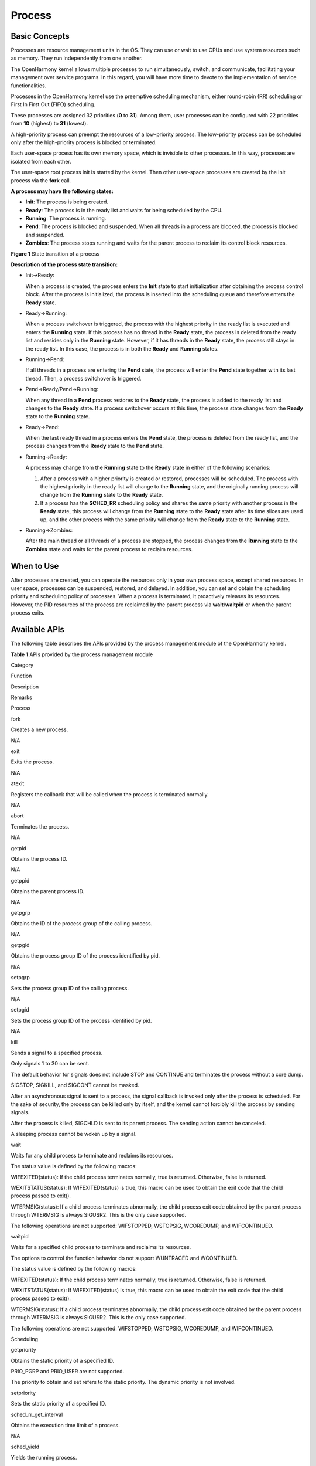 Process
=======

Basic Concepts
--------------

Processes are resource management units in the OS. They can use or wait
to use CPUs and use system resources such as memory. They run
independently from one another.

The OpenHarmony kernel allows multiple processes to run simultaneously,
switch, and communicate, facilitating your management over service
programs. In this regard, you will have more time to devote to the
implementation of service functionalities.

Processes in the OpenHarmony kernel use the preemptive scheduling
mechanism, either round-robin (RR) scheduling or First In First Out
(FIFO) scheduling.

These processes are assigned 32 priorities (**0** to **31**). Among
them, user processes can be configured with 22 priorities from **10**
(highest) to **31** (lowest).

A high-priority process can preempt the resources of a low-priority
process. The low-priority process can be scheduled only after the
high-priority process is blocked or terminated.

Each user-space process has its own memory space, which is invisible to
other processes. In this way, processes are isolated from each other.

The user-space root process init is started by the kernel. Then other
user-space processes are created by the init process via the **fork**
call.

**A process may have the following states:**

-  **Init**: The process is being created.

-  **Ready**: The process is in the ready list and waits for being
   scheduled by the CPU.

-  **Running**: The process is running.

-  **Pend**: The process is blocked and suspended. When all threads in a
   process are blocked, the process is blocked and suspended.

-  **Zombies**: The process stops running and waits for the parent
   process to reclaim its control block resources.

**Figure 1** State transition of a process

|image1|

**Description of the process state transition:**

-  Init→Ready:

   When a process is created, the process enters the **Init** state to
   start initialization after obtaining the process control block. After
   the process is initialized, the process is inserted into the
   scheduling queue and therefore enters the **Ready** state.

-  Ready→Running:

   When a process switchover is triggered, the process with the highest
   priority in the ready list is executed and enters the **Running**
   state. If this process has no thread in the **Ready** state, the
   process is deleted from the ready list and resides only in the
   **Running** state. However, if it has threads in the **Ready** state,
   the process still stays in the ready list. In this case, the process
   is in both the **Ready** and **Running** states.

-  Running→Pend:

   If all threads in a process are entering the **Pend** state, the
   process will enter the **Pend** state together with its last thread.
   Then, a process switchover is triggered.

-  Pend→Ready/Pend→Running:

   When any thread in a **Pend** process restores to the **Ready**
   state, the process is added to the ready list and changes to the
   **Ready** state. If a process switchover occurs at this time, the
   process state changes from the **Ready** state to the **Running**
   state.

-  Ready→Pend:

   When the last ready thread in a process enters the **Pend** state,
   the process is deleted from the ready list, and the process changes
   from the **Ready** state to the **Pend** state.

-  Running→Ready:

   A process may change from the **Running** state to the **Ready**
   state in either of the following scenarios:

   1. After a process with a higher priority is created or restored,
      processes will be scheduled. The process with the highest priority
      in the ready list will change to the **Running** state, and the
      originally running process will change from the **Running** state
      to the **Ready** state.
   2. If a process has the **SCHED_RR** scheduling policy and shares the
      same priority with another process in the **Ready** state, this
      process will change from the **Running** state to the **Ready**
      state after its time slices are used up, and the other process
      with the same priority will change from the **Ready** state to the
      **Running** state.

-  Running→Zombies:

   After the main thread or all threads of a process are stopped, the
   process changes from the **Running** state to the **Zombies** state
   and waits for the parent process to reclaim resources.

When to Use
-----------

After processes are created, you can operate the resources only in your
own process space, except shared resources. In user space, processes can
be suspended, restored, and delayed. In addition, you can set and obtain
the scheduling priority and scheduling policy of processes. When a
process is terminated, it proactively releases its resources. However,
the PID resources of the process are reclaimed by the parent process via
**wait**/**waitpid** or when the parent process exits.

Available APIs
--------------

The following table describes the APIs provided by the process
management module of the OpenHarmony kernel.

**Table 1** APIs provided by the process management module

.. raw:: html

   <table>

.. raw:: html

   <thead align="left">

.. raw:: html

   <tr id="row630210427446">

.. raw:: html

   <th class="cellrowborder" valign="top" width="13.020000000000001%" id="mcps1.2.5.1.1">

.. raw:: html

   <p id="p1430244284410">

Category

.. raw:: html

   </p>

.. raw:: html

   </th>

.. raw:: html

   <th class="cellrowborder" valign="top" width="23.150000000000002%" id="mcps1.2.5.1.2">

.. raw:: html

   <p id="p9302164284416">

Function

.. raw:: html

   </p>

.. raw:: html

   </th>

.. raw:: html

   <th class="cellrowborder" valign="top" width="28.93%" id="mcps1.2.5.1.3">

.. raw:: html

   <p id="p730211427445">

Description

.. raw:: html

   </p>

.. raw:: html

   </th>

.. raw:: html

   <th class="cellrowborder" valign="top" width="34.9%" id="mcps1.2.5.1.4">

.. raw:: html

   <p id="p1430214294419">

Remarks

.. raw:: html

   </p>

.. raw:: html

   </th>

.. raw:: html

   </tr>

.. raw:: html

   </thead>

.. raw:: html

   <tbody>

.. raw:: html

   <tr id="row12302642134414">

.. raw:: html

   <td class="cellrowborder" rowspan="13" valign="top" width="13.020000000000001%" headers="mcps1.2.5.1.1 ">

.. raw:: html

   <p id="p430213427443">

Process

.. raw:: html

   </p>

.. raw:: html

   </td>

.. raw:: html

   <td class="cellrowborder" valign="top" width="23.150000000000002%" headers="mcps1.2.5.1.2 ">

.. raw:: html

   <p id="p10302154219449">

fork

.. raw:: html

   </p>

.. raw:: html

   </td>

.. raw:: html

   <td class="cellrowborder" valign="top" width="28.93%" headers="mcps1.2.5.1.3 ">

.. raw:: html

   <p id="p930218420449">

Creates a new process.

.. raw:: html

   </p>

.. raw:: html

   </td>

.. raw:: html

   <td class="cellrowborder" valign="top" width="34.9%" headers="mcps1.2.5.1.4 ">

.. raw:: html

   <p id="p230224211440">

N/A

.. raw:: html

   </p>

.. raw:: html

   </td>

.. raw:: html

   </tr>

.. raw:: html

   <tr id="row20302154218442">

.. raw:: html

   <td class="cellrowborder" valign="top" headers="mcps1.2.5.1.1 ">

.. raw:: html

   <p id="p130314204419">

exit

.. raw:: html

   </p>

.. raw:: html

   </td>

.. raw:: html

   <td class="cellrowborder" valign="top" headers="mcps1.2.5.1.2 ">

.. raw:: html

   <p id="p53031426443">

Exits the process.

.. raw:: html

   </p>

.. raw:: html

   </td>

.. raw:: html

   <td class="cellrowborder" valign="top" headers="mcps1.2.5.1.3 ">

.. raw:: html

   <p id="p113034423445">

N/A

.. raw:: html

   </p>

.. raw:: html

   </td>

.. raw:: html

   </tr>

.. raw:: html

   <tr id="row930314421443">

.. raw:: html

   <td class="cellrowborder" valign="top" headers="mcps1.2.5.1.1 ">

.. raw:: html

   <p id="p13303124213442">

atexit

.. raw:: html

   </p>

.. raw:: html

   </td>

.. raw:: html

   <td class="cellrowborder" valign="top" headers="mcps1.2.5.1.2 ">

.. raw:: html

   <p id="p1330324210442">

Registers the callback that will be called when the process is
terminated normally.

.. raw:: html

   </p>

.. raw:: html

   </td>

.. raw:: html

   <td class="cellrowborder" valign="top" headers="mcps1.2.5.1.3 ">

.. raw:: html

   <p id="p3303144264414">

N/A

.. raw:: html

   </p>

.. raw:: html

   </td>

.. raw:: html

   </tr>

.. raw:: html

   <tr id="row113039426449">

.. raw:: html

   <td class="cellrowborder" valign="top" headers="mcps1.2.5.1.1 ">

.. raw:: html

   <p id="p1630394220444">

abort

.. raw:: html

   </p>

.. raw:: html

   </td>

.. raw:: html

   <td class="cellrowborder" valign="top" headers="mcps1.2.5.1.2 ">

.. raw:: html

   <p id="p133037421441">

Terminates the process.

.. raw:: html

   </p>

.. raw:: html

   </td>

.. raw:: html

   <td class="cellrowborder" valign="top" headers="mcps1.2.5.1.3 ">

.. raw:: html

   <p id="p1330334216449">

N/A

.. raw:: html

   </p>

.. raw:: html

   </td>

.. raw:: html

   </tr>

.. raw:: html

   <tr id="row1330317422445">

.. raw:: html

   <td class="cellrowborder" valign="top" headers="mcps1.2.5.1.1 ">

.. raw:: html

   <p id="p113036427441">

getpid

.. raw:: html

   </p>

.. raw:: html

   </td>

.. raw:: html

   <td class="cellrowborder" valign="top" headers="mcps1.2.5.1.2 ">

.. raw:: html

   <p id="p17303642194412">

Obtains the process ID.

.. raw:: html

   </p>

.. raw:: html

   </td>

.. raw:: html

   <td class="cellrowborder" valign="top" headers="mcps1.2.5.1.3 ">

.. raw:: html

   <p id="p14304942104420">

N/A

.. raw:: html

   </p>

.. raw:: html

   </td>

.. raw:: html

   </tr>

.. raw:: html

   <tr id="row3304204254412">

.. raw:: html

   <td class="cellrowborder" valign="top" headers="mcps1.2.5.1.1 ">

.. raw:: html

   <p id="p1430404218442">

getppid

.. raw:: html

   </p>

.. raw:: html

   </td>

.. raw:: html

   <td class="cellrowborder" valign="top" headers="mcps1.2.5.1.2 ">

.. raw:: html

   <p id="p9304134217443">

Obtains the parent process ID.

.. raw:: html

   </p>

.. raw:: html

   </td>

.. raw:: html

   <td class="cellrowborder" valign="top" headers="mcps1.2.5.1.3 ">

.. raw:: html

   <p id="p1530418423449">

N/A

.. raw:: html

   </p>

.. raw:: html

   </td>

.. raw:: html

   </tr>

.. raw:: html

   <tr id="row610863618327">

.. raw:: html

   <td class="cellrowborder" valign="top" headers="mcps1.2.5.1.1 ">

.. raw:: html

   <p id="p110811368324">

getpgrp

.. raw:: html

   </p>

.. raw:: html

   </td>

.. raw:: html

   <td class="cellrowborder" valign="top" headers="mcps1.2.5.1.2 ">

.. raw:: html

   <p id="p51091436133217">

Obtains the ID of the process group of the calling process.

.. raw:: html

   </p>

.. raw:: html

   </td>

.. raw:: html

   <td class="cellrowborder" valign="top" headers="mcps1.2.5.1.3 ">

.. raw:: html

   <p id="p31094364326">

N/A

.. raw:: html

   </p>

.. raw:: html

   </td>

.. raw:: html

   </tr>

.. raw:: html

   <tr id="row2379940183217">

.. raw:: html

   <td class="cellrowborder" valign="top" headers="mcps1.2.5.1.1 ">

.. raw:: html

   <p id="p1380184016329">

getpgid

.. raw:: html

   </p>

.. raw:: html

   </td>

.. raw:: html

   <td class="cellrowborder" valign="top" headers="mcps1.2.5.1.2 ">

.. raw:: html

   <p id="p8121101872215">

Obtains the process group ID of the process identified by pid.

.. raw:: html

   </p>

.. raw:: html

   </td>

.. raw:: html

   <td class="cellrowborder" valign="top" headers="mcps1.2.5.1.3 ">

.. raw:: html

   <p id="p63802401326">

N/A

.. raw:: html

   </p>

.. raw:: html

   </td>

.. raw:: html

   </tr>

.. raw:: html

   <tr id="row1981395963412">

.. raw:: html

   <td class="cellrowborder" valign="top" headers="mcps1.2.5.1.1 ">

.. raw:: html

   <p id="p4814559123412">

setpgrp

.. raw:: html

   </p>

.. raw:: html

   </td>

.. raw:: html

   <td class="cellrowborder" valign="top" headers="mcps1.2.5.1.2 ">

.. raw:: html

   <p id="p171226183225">

Sets the process group ID of the calling process.

.. raw:: html

   </p>

.. raw:: html

   </td>

.. raw:: html

   <td class="cellrowborder" valign="top" headers="mcps1.2.5.1.3 ">

.. raw:: html

   <p id="p8814959123416">

N/A

.. raw:: html

   </p>

.. raw:: html

   </td>

.. raw:: html

   </tr>

.. raw:: html

   <tr id="row194862793516">

.. raw:: html

   <td class="cellrowborder" valign="top" headers="mcps1.2.5.1.1 ">

.. raw:: html

   <p id="p5948162703511">

setpgid

.. raw:: html

   </p>

.. raw:: html

   </td>

.. raw:: html

   <td class="cellrowborder" valign="top" headers="mcps1.2.5.1.2 ">

.. raw:: html

   <p id="p7122131852218">

Sets the process group ID of the process identified by pid.

.. raw:: html

   </p>

.. raw:: html

   </td>

.. raw:: html

   <td class="cellrowborder" valign="top" headers="mcps1.2.5.1.3 ">

.. raw:: html

   <p id="p1994915279352">

N/A

.. raw:: html

   </p>

.. raw:: html

   </td>

.. raw:: html

   </tr>

.. raw:: html

   <tr id="row10304742114410">

.. raw:: html

   <td class="cellrowborder" valign="top" headers="mcps1.2.5.1.1 ">

.. raw:: html

   <p id="p530474264418">

kill

.. raw:: html

   </p>

.. raw:: html

   </td>

.. raw:: html

   <td class="cellrowborder" valign="top" headers="mcps1.2.5.1.2 ">

.. raw:: html

   <p id="p2304174213441">

Sends a signal to a specified process.

.. raw:: html

   </p>

.. raw:: html

   </td>

.. raw:: html

   <td class="cellrowborder" valign="top" headers="mcps1.2.5.1.3 ">

.. raw:: html

   <ul id="ul949915272011">

.. raw:: html

   <li>

Only signals 1 to 30 can be sent.

.. raw:: html

   </li>

.. raw:: html

   <li>

The default behavior for signals does not include STOP and CONTINUE and
terminates the process without a core dump.

.. raw:: html

   </li>

.. raw:: html

   <li>

SIGSTOP, SIGKILL, and SIGCONT cannot be masked.

.. raw:: html

   </li>

.. raw:: html

   <li>

After an asynchronous signal is sent to a process, the signal callback
is invoked only after the process is scheduled. For the sake of
security, the process can be killed only by itself, and the kernel
cannot forcibly kill the process by sending signals.

.. raw:: html

   </li>

.. raw:: html

   <li>

After the process is killed, SIGCHLD is sent to its parent process. The
sending action cannot be canceled.

.. raw:: html

   </li>

.. raw:: html

   <li>

A sleeping process cannot be woken up by a signal.

.. raw:: html

   </li>

.. raw:: html

   </ul>

.. raw:: html

   </td>

.. raw:: html

   </tr>

.. raw:: html

   <tr id="row1430454210446">

.. raw:: html

   <td class="cellrowborder" valign="top" headers="mcps1.2.5.1.1 ">

.. raw:: html

   <p id="p830494212443">

wait

.. raw:: html

   </p>

.. raw:: html

   </td>

.. raw:: html

   <td class="cellrowborder" valign="top" headers="mcps1.2.5.1.2 ">

.. raw:: html

   <p id="p230464294410">

Waits for any child process to terminate and reclaims its resources.

.. raw:: html

   </p>

.. raw:: html

   </td>

.. raw:: html

   <td class="cellrowborder" valign="top" headers="mcps1.2.5.1.3 ">

.. raw:: html

   <p id="p12512337347">

The status value is defined by the following macros:

.. raw:: html

   </p>

.. raw:: html

   <ul id="ul13349201524417">

.. raw:: html

   <li>

WIFEXITED(status): If the child process terminates normally, true is
returned. Otherwise, false is returned.

.. raw:: html

   </li>

.. raw:: html

   <li>

WEXITSTATUS(status): If WIFEXITED(status) is true, this macro can be
used to obtain the exit code that the child process passed to exit().

.. raw:: html

   </li>

.. raw:: html

   <li>

WTERMSIG(status): If a child process terminates abnormally, the child
process exit code obtained by the parent process through WTERMSIG is
always SIGUSR2. This is the only case supported.

.. raw:: html

   </li>

.. raw:: html

   <li>

The following operations are not supported: WIFSTOPPED, WSTOPSIG,
WCOREDUMP, and WIFCONTINUED.

.. raw:: html

   </li>

.. raw:: html

   </ul>

.. raw:: html

   </td>

.. raw:: html

   </tr>

.. raw:: html

   <tr id="row13041742134416">

.. raw:: html

   <td class="cellrowborder" valign="top" headers="mcps1.2.5.1.1 ">

.. raw:: html

   <p id="p1530434217444">

waitpid

.. raw:: html

   </p>

.. raw:: html

   </td>

.. raw:: html

   <td class="cellrowborder" valign="top" headers="mcps1.2.5.1.2 ">

.. raw:: html

   <p id="p130564294420">

Waits for a specified child process to terminate and reclaims its
resources.

.. raw:: html

   </p>

.. raw:: html

   </td>

.. raw:: html

   <td class="cellrowborder" valign="top" headers="mcps1.2.5.1.3 ">

.. raw:: html

   <p id="p969785263816">

The options to control the function behavior do not support WUNTRACED
and WCONTINUED.

.. raw:: html

   </p>

.. raw:: html

   <p id="p8497151543715">

The status value is defined by the following macros:

.. raw:: html

   </p>

.. raw:: html

   <ul id="ul7243133164416">

.. raw:: html

   <li>

WIFEXITED(status): If the child process terminates normally, true is
returned. Otherwise, false is returned.

.. raw:: html

   </li>

.. raw:: html

   <li>

WEXITSTATUS(status): If WIFEXITED(status) is true, this macro can be
used to obtain the exit code that the child process passed to exit().

.. raw:: html

   </li>

.. raw:: html

   <li>

WTERMSIG(status): If a child process terminates abnormally, the child
process exit code obtained by the parent process through WTERMSIG is
always SIGUSR2. This is the only case supported.

.. raw:: html

   </li>

.. raw:: html

   <li>

The following operations are not supported: WIFSTOPPED, WSTOPSIG,
WCOREDUMP, and WIFCONTINUED.

.. raw:: html

   </li>

.. raw:: html

   </ul>

.. raw:: html

   </td>

.. raw:: html

   </tr>

.. raw:: html

   <tr id="row4305194294417">

.. raw:: html

   <td class="cellrowborder" rowspan="10" valign="top" width="13.020000000000001%" headers="mcps1.2.5.1.1 ">

.. raw:: html

   <p id="p5305194264419">

Scheduling

.. raw:: html

   </p>

.. raw:: html

   </td>

.. raw:: html

   <td class="cellrowborder" valign="top" width="23.150000000000002%" headers="mcps1.2.5.1.2 ">

.. raw:: html

   <p id="p630544224416">

getpriority

.. raw:: html

   </p>

.. raw:: html

   </td>

.. raw:: html

   <td class="cellrowborder" valign="top" width="28.93%" headers="mcps1.2.5.1.3 ">

.. raw:: html

   <p id="p174915589591">

Obtains the static priority of a specified ID.

.. raw:: html

   </p>

.. raw:: html

   </td>

.. raw:: html

   <td class="cellrowborder" rowspan="2" valign="top" width="34.9%" headers="mcps1.2.5.1.4 ">

.. raw:: html

   <ul id="ul185518513478">

.. raw:: html

   <li>

PRIO_PGRP and PRIO_USER are not supported.

.. raw:: html

   </li>

.. raw:: html

   </ul>

.. raw:: html

   <ul id="ul85091358174711">

.. raw:: html

   <li>

The priority to obtain and set refers to the static priority. The
dynamic priority is not involved.

.. raw:: html

   </li>

.. raw:: html

   </ul>

.. raw:: html

   </td>

.. raw:: html

   </tr>

.. raw:: html

   <tr id="row930511425448">

.. raw:: html

   <td class="cellrowborder" valign="top" headers="mcps1.2.5.1.1 ">

.. raw:: html

   <p id="p1730524217448">

setpriority

.. raw:: html

   </p>

.. raw:: html

   </td>

.. raw:: html

   <td class="cellrowborder" valign="top" headers="mcps1.2.5.1.2 ">

.. raw:: html

   <p id="p17750205817594">

Sets the static priority of a specified ID.

.. raw:: html

   </p>

.. raw:: html

   </td>

.. raw:: html

   </tr>

.. raw:: html

   <tr id="row2305174216445">

.. raw:: html

   <td class="cellrowborder" valign="top" headers="mcps1.2.5.1.1 ">

.. raw:: html

   <p id="p7305942104417">

sched_rr_get_interval

.. raw:: html

   </p>

.. raw:: html

   </td>

.. raw:: html

   <td class="cellrowborder" valign="top" headers="mcps1.2.5.1.2 ">

.. raw:: html

   <p id="p1362018100165">

Obtains the execution time limit of a process.

.. raw:: html

   </p>

.. raw:: html

   </td>

.. raw:: html

   <td class="cellrowborder" valign="top" headers="mcps1.2.5.1.3 ">

.. raw:: html

   <p id="p5306134212447">

N/A

.. raw:: html

   </p>

.. raw:: html

   </td>

.. raw:: html

   </tr>

.. raw:: html

   <tr id="row33061042104416">

.. raw:: html

   <td class="cellrowborder" valign="top" headers="mcps1.2.5.1.1 ">

.. raw:: html

   <p id="p143061642164412">

sched_yield

.. raw:: html

   </p>

.. raw:: html

   </td>

.. raw:: html

   <td class="cellrowborder" valign="top" headers="mcps1.2.5.1.2 ">

.. raw:: html

   <p id="p1262017102164">

Yields the running process.

.. raw:: html

   </p>

.. raw:: html

   </td>

.. raw:: html

   <td class="cellrowborder" valign="top" headers="mcps1.2.5.1.3 ">

.. raw:: html

   <p id="p14306134220441">

N/A

.. raw:: html

   </p>

.. raw:: html

   </td>

.. raw:: html

   </tr>

.. raw:: html

   <tr id="row11306134234417">

.. raw:: html

   <td class="cellrowborder" valign="top" headers="mcps1.2.5.1.1 ">

.. raw:: html

   <p id="p11306184264417">

sched_get_priority_max

.. raw:: html

   </p>

.. raw:: html

   </td>

.. raw:: html

   <td class="cellrowborder" valign="top" headers="mcps1.2.5.1.2 ">

.. raw:: html

   <p id="p123062423446">

Obtains the maximum static priority that can be used for a process.

.. raw:: html

   </p>

.. raw:: html

   </td>

.. raw:: html

   <td class="cellrowborder" rowspan="4" valign="top" headers="mcps1.2.5.1.3 ">

.. raw:: html

   <p id="p11306154210440">

The scheduling policy can only be SCHED_FIFO or SCHED_RR.

.. raw:: html

   </p>

.. raw:: html

   </td>

.. raw:: html

   </tr>

.. raw:: html

   <tr id="row15306242124413">

.. raw:: html

   <td class="cellrowborder" valign="top" headers="mcps1.2.5.1.1 ">

.. raw:: html

   <p id="p430612427448">

sched_get_priority_min

.. raw:: html

   </p>

.. raw:: html

   </td>

.. raw:: html

   <td class="cellrowborder" valign="top" headers="mcps1.2.5.1.2 ">

.. raw:: html

   <p id="p430618428442">

Obtains the minimum static priority that can be used for a process.

.. raw:: html

   </p>

.. raw:: html

   </td>

.. raw:: html

   </tr>

.. raw:: html

   <tr id="row730610428448">

.. raw:: html

   <td class="cellrowborder" valign="top" headers="mcps1.2.5.1.1 ">

.. raw:: html

   <p id="p230684284419">

sched_getscheduler

.. raw:: html

   </p>

.. raw:: html

   </td>

.. raw:: html

   <td class="cellrowborder" valign="top" headers="mcps1.2.5.1.2 ">

.. raw:: html

   <p id="p20306184224417">

Obtains the scheduling policy of a process.

.. raw:: html

   </p>

.. raw:: html

   </td>

.. raw:: html

   </tr>

.. raw:: html

   <tr id="row630764215441">

.. raw:: html

   <td class="cellrowborder" valign="top" headers="mcps1.2.5.1.1 ">

.. raw:: html

   <p id="p1530719424444">

sched_setscheduler

.. raw:: html

   </p>

.. raw:: html

   </td>

.. raw:: html

   <td class="cellrowborder" valign="top" headers="mcps1.2.5.1.2 ">

.. raw:: html

   <p id="p13072042104416">

Sets a scheduling policy for a process.

.. raw:: html

   </p>

.. raw:: html

   </td>

.. raw:: html

   </tr>

.. raw:: html

   <tr id="row3307184274411">

.. raw:: html

   <td class="cellrowborder" valign="top" headers="mcps1.2.5.1.1 ">

.. raw:: html

   <p id="p12307114274419">

sched_getparam

.. raw:: html

   </p>

.. raw:: html

   </td>

.. raw:: html

   <td class="cellrowborder" valign="top" headers="mcps1.2.5.1.2 ">

.. raw:: html

   <p id="p9307104210441">

Obtains scheduling parameters of a process.

.. raw:: html

   </p>

.. raw:: html

   </td>

.. raw:: html

   <td class="cellrowborder" valign="top" headers="mcps1.2.5.1.3 ">

.. raw:: html

   <p id="p163071842194417">

N/A

.. raw:: html

   </p>

.. raw:: html

   </td>

.. raw:: html

   </tr>

.. raw:: html

   <tr id="row18307104210449">

.. raw:: html

   <td class="cellrowborder" valign="top" headers="mcps1.2.5.1.1 ">

.. raw:: html

   <p id="p1230784264419">

sched_setparam

.. raw:: html

   </p>

.. raw:: html

   </td>

.. raw:: html

   <td class="cellrowborder" valign="top" headers="mcps1.2.5.1.2 ">

.. raw:: html

   <p id="p1530784215445">

Sets scheduling parameters related to a scheduling policy for a process.

.. raw:: html

   </p>

.. raw:: html

   </td>

.. raw:: html

   <td class="cellrowborder" valign="top" headers="mcps1.2.5.1.3 ">

.. raw:: html

   <p id="p730714264415">

N/A

.. raw:: html

   </p>

.. raw:: html

   </td>

.. raw:: html

   </tr>

.. raw:: html

   <tr id="row17412918306">

.. raw:: html

   <td class="cellrowborder" rowspan="6" valign="top" width="13.020000000000001%" headers="mcps1.2.5.1.1 ">

.. raw:: html

   <p id="p8528162314312">

exec

.. raw:: html

   </p>

.. raw:: html

   </td>

.. raw:: html

   <td class="cellrowborder" valign="top" width="23.150000000000002%" headers="mcps1.2.5.1.2 ">

.. raw:: html

   <p id="p1951498305">

execl

.. raw:: html

   </p>

.. raw:: html

   </td>

.. raw:: html

   <td class="cellrowborder" valign="top" width="28.93%" headers="mcps1.2.5.1.3 ">

.. raw:: html

   <p id="p1612191842215">

Executes a specified user program file in ELF format.

.. raw:: html

   </p>

.. raw:: html

   </td>

.. raw:: html

   <td class="cellrowborder" valign="top" width="34.9%" headers="mcps1.2.5.1.4 ">

.. raw:: html

   <p id="p11679610113215">

N/A

.. raw:: html

   </p>

.. raw:: html

   </td>

.. raw:: html

   </tr>

.. raw:: html

   <tr id="row16964151163015">

.. raw:: html

   <td class="cellrowborder" valign="top" headers="mcps1.2.5.1.1 ">

.. raw:: html

   <p id="p1996413117300">

execle

.. raw:: html

   </p>

.. raw:: html

   </td>

.. raw:: html

   <td class="cellrowborder" valign="top" headers="mcps1.2.5.1.2 ">

.. raw:: html

   <p id="p104059331261">

Executes a specified user program file in ELF format.

.. raw:: html

   </p>

.. raw:: html

   </td>

.. raw:: html

   <td class="cellrowborder" valign="top" headers="mcps1.2.5.1.3 ">

.. raw:: html

   <p id="p3209101117329">

N/A

.. raw:: html

   </p>

.. raw:: html

   </td>

.. raw:: html

   </tr>

.. raw:: html

   <tr id="row9418101418309">

.. raw:: html

   <td class="cellrowborder" valign="top" headers="mcps1.2.5.1.1 ">

.. raw:: html

   <p id="p741881443010">

execlp

.. raw:: html

   </p>

.. raw:: html

   </td>

.. raw:: html

   <td class="cellrowborder" valign="top" headers="mcps1.2.5.1.2 ">

.. raw:: html

   <p id="p493315383264">

Executes a specified user program file in ELF format.

.. raw:: html

   </p>

.. raw:: html

   </td>

.. raw:: html

   <td class="cellrowborder" valign="top" headers="mcps1.2.5.1.3 ">

.. raw:: html

   <p id="p8741121112325">

N/A

.. raw:: html

   </p>

.. raw:: html

   </td>

.. raw:: html

   </tr>

.. raw:: html

   <tr id="row2058611176305">

.. raw:: html

   <td class="cellrowborder" valign="top" headers="mcps1.2.5.1.1 ">

.. raw:: html

   <p id="p155869170309">

execv

.. raw:: html

   </p>

.. raw:: html

   </td>

.. raw:: html

   <td class="cellrowborder" valign="top" headers="mcps1.2.5.1.2 ">

.. raw:: html

   <p id="p1644334112613">

Executes a specified user program file in ELF format.

.. raw:: html

   </p>

.. raw:: html

   </td>

.. raw:: html

   <td class="cellrowborder" valign="top" headers="mcps1.2.5.1.3 ">

.. raw:: html

   <p id="p423311211323">

N/A

.. raw:: html

   </p>

.. raw:: html

   </td>

.. raw:: html

   </tr>

.. raw:: html

   <tr id="row182359476306">

.. raw:: html

   <td class="cellrowborder" valign="top" headers="mcps1.2.5.1.1 ">

.. raw:: html

   <p id="p202351547163016">

execve

.. raw:: html

   </p>

.. raw:: html

   </td>

.. raw:: html

   <td class="cellrowborder" valign="top" headers="mcps1.2.5.1.2 ">

.. raw:: html

   <p id="p13152444192616">

Executes a specified user program file in ELF format.

.. raw:: html

   </p>

.. raw:: html

   </td>

.. raw:: html

   <td class="cellrowborder" valign="top" headers="mcps1.2.5.1.3 ">

.. raw:: html

   <p id="p148072123324">

N/A

.. raw:: html

   </p>

.. raw:: html

   </td>

.. raw:: html

   </tr>

.. raw:: html

   <tr id="row14242145013304">

.. raw:: html

   <td class="cellrowborder" valign="top" headers="mcps1.2.5.1.1 ">

.. raw:: html

   <p id="p02437507305">

execvp

.. raw:: html

   </p>

.. raw:: html

   </td>

.. raw:: html

   <td class="cellrowborder" valign="top" headers="mcps1.2.5.1.2 ">

.. raw:: html

   <p id="p06334469262">

Executes a specified user program file in ELF format.

.. raw:: html

   </p>

.. raw:: html

   </td>

.. raw:: html

   <td class="cellrowborder" valign="top" headers="mcps1.2.5.1.3 ">

.. raw:: html

   <p id="p333161353217">

N/A

.. raw:: html

   </p>

.. raw:: html

   </td>

.. raw:: html

   </tr>

.. raw:: html

   </tbody>

.. raw:: html

   </table>

.. |image1| image:: figures/en-us_image_0000001053930456.png
